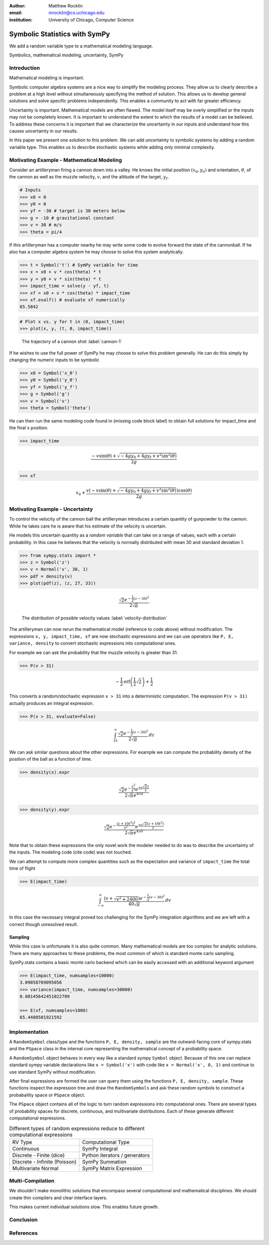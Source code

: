 :author: Matthew Rocklin 
:email: mrocklin@cs.uchicago.edu
:institution: University of Chicago, Computer Science

------------------------------------------------
Symbolic Statistics with SymPy
------------------------------------------------

.. class:: abstract

   We add a random variable type to a mathematical modeling language.


.. class:: keywords

   Symbolics, mathematical modeling, uncertainty, SymPy

Introduction
------------

Mathematical modeling is important. 

Symbolic computer algebra systems are a nice way to simplify the modeling process. They allow us to clearly describe a problem at a high level without simultaneously specifying the method of solution. This allows us to develop general solutions and solve specific problems independently. This enables a community to act with far greater efficiency.

Uncertainty is important. Mathematical models are often flawed. The model
itself may be overly simplified or the inputs may not be completely known. It
is important to understand the extent to which the results of a model can be
believed. To address these concerns it is important that we characterize the
uncertainty in our inputs and understand how this causes uncertainty in our 
results. 

In this paper we present one solution to this problem. We can add uncertainty to symbolic systems by adding a random variable type. This enables us to describe stochastic systems while adding only minimal complexity.

Motivating Example - Mathematical Modeling
------------------------------------------

Consider an artilleryman firing a cannon down into a valley. He knows the
initial position :math:`(x_0, y_0)` and orientation, :math:`\theta`, of the cannon as well as the muzzle velocity, :math:`v`, and the altitude of the target, :math:`y_f`.

.. code-block:: python

    # Inputs
    >>> x0 = 0
    >>> y0 = 0
    >>> yf = -30 # target is 30 meters below
    >>> g = -10 # gravitational constant
    >>> v = 30 # m/s
    >>> theta = pi/4

If this artilleryman has a computer nearby he may write some code to evolve
forward the state of the cannonball. If he also has a computer algebra system
he may choose to solve this system analytically. 

.. code-block:: python

    >>> t = Symbol('t') # SymPy variable for time
    >>> x = x0 + v * cos(theta) * t
    >>> y = y0 + v * sin(theta) * t
    >>> impact_time = solve(y - yf, t)
    >>> xf = x0 + v * cos(theta) * impact_time
    >>> xf.evalf() # evaluate xf numerically
    65.5842

.. code-block:: python

    # Plot x vs. y for t in (0, impact_time)
    >>> plot(x, y, (t, 0, impact_time))

.. figure:: cannon-deterministic.png

    The trajectory of a cannon shot :label:`cannon-1`

If he wishes to use the full power of SymPy he may choose to solve this problem
generally. He can do this simply by changing the numeric inputs to be symbolic 

.. code-block:: python
    
    >>> x0 = Symbol('x_0')
    >>> y0 = Symbol('y_0') 
    >>> yf = Symbol('y_f')
    >>> g = Symbol('g')
    >>> v = Symbol('v')
    >>> theta = Symbol('theta')

He can then run the same modeling code found in (missing code block label) to
obtain full solutions for impact_time and the final x position.

.. code-block:: python
    
    >>> impact_time

.. math:: 

    \frac{- v \sin{\left (\theta \right )} + \sqrt{- 4 g y_{0} + 4 g y_f + v^{2}
    \sin^{2}{\left (\theta \right )}}}{2 g}

.. code-block:: python
    
    >>> xf

.. math:: 

    x_{0} + \frac{v \left(- v \sin{\left (\theta \right )} + \sqrt{- 4 g y_{0}
    + 4 g y_f + v^{2} \sin^{2}{\left (\theta \right )}}\right) \cos{\left
      (\theta \right )}}{2 g}

Motivating Example - Uncertainty
--------------------------------

To control the velocity of the cannon ball the artilleryman introduces a
certain quantity of gunpowder to the cannon. While he takes care he is aware that his estimate of the velocity is uncertain. 

He models this uncertain quantity as a *random variable* that can take on a
range of values, each with a certain probability. In this case he believes that
the velocity is normally distributed with mean 30 and standard deviation 1.

.. code-block:: python

    >>> from sympy.stats import *
    >>> z = Symbol('z')
    >>> v = Normal('v', 30, 1)
    >>> pdf = density(v)
    >>> plot(pdf(z), (z, 27, 33))

.. math::

    \frac{\sqrt{2} e^{- \frac{1}{2} \left(z -30\right)^{2}}}{2 \sqrt{\pi}}

.. figure:: cannon-deterministic.png

    The distribution of possible velocity values :label:`velocity-distribution`

The artilleryman can now rerun the mathematical model (reference to code
above) without modification. The expressions ``x, y, impact_time, xf`` are now
stochastic expressions and we can use operators like ``P, E, variance, density``
to convert stochasitc expressions into computational ones. 

For example we can ask the probability that the muzzle velocity is greater than
31. 

.. code-block:: python

    >>> P(v > 31)

.. math::

    - \frac{1}{2} \operatorname{erf}{\left (\frac{1}{2} \sqrt{2} \right )} +
      \frac{1}{2}


This converts a random/stochastic expression ``v > 31`` into a deterministic
computation. The expression ``P(v > 31)`` actually produces an integral
expression.

.. code-block:: python

    >>> P(v > 31, evaluate=False)

.. math::

    \int_{31}^{\infty} \frac{\sqrt{2} e^{- \frac{1}{2} \left(
    z -30\right)^{2}}}{2 \sqrt{\pi}}\, dz

We can ask similar questions about the other expressions. For example we can
compute the probability density of the position of the ball as a function of
time.

.. code-block:: python

    >>> density(x).expr

.. math::
    
    \frac{\sqrt{2} e^{- \frac{z^{2}}{t^{2}}} e^{30 \frac{\sqrt{2} z}{t}}}{2
    \sqrt{\pi} e^{450}}

.. code-block:: python

    >>> density(y).expr

.. math::
    
    \frac{\sqrt{2} e^{- \frac{\left(z + 10 t^{2}\right)^{2}}{t^{2}}} e^{30
    \frac{\sqrt{2} \left(z + 10 t^{2}\right)}{t}}}{2 \sqrt{\pi} e^{450}}

Note that to obtain these expressions the only novel work the modeler needed to
do was to describe the uncertainty of the inputs. The modeling code (cite code)
was not touched. 

We can attempt to compute more complex quantities such as the expectation and
variance of ``impact_time`` the total time of flight

.. code-block:: python

    >>> E(impact_time)

.. math::
    
    \int_{-\infty}^{\infty} \frac{\left(v + \sqrt{v^{2} + 2400}\right) e^{-
    \frac{1}{2} \left(v -30\right)^{2}}}{40 \sqrt{\pi}}\, dv

In this case the necessary integral proved too challenging for the SymPy
integration algorithms and we are left with a correct though unresolved result.

Sampling
````````

While this case is unfortunate it is also quite common. Many mathematical models
are too complex for analytic solutions. There are many approaches to these
problems, the most common of which is standard monte carlo sampling. 

SymPy.stats contains a basic monte carlo backend which can be easily accessed
with an additional keyword argument

.. code-block:: python

    >>> E(impact_time, numsamples=10000)
    3.09058769095056
    >>> variance(impact_time, numsamples=30000)
    0.00145642451022709

    >>> E(xf, numsamples=1000)
    65.4488501921592

Implementation
--------------

A ``RandomSymbol`` class/type and the functions ``P, E, density, sample`` are 
the outward-facing core of sympy.stats and the ``PSpace`` class in the internal
core representing the mathematical concept of a probability space.

A ``RandomSymbol`` object behaves in every way like a standard sympy ``Symbol``
object. Because of this one can replace standard sympy variable declarations
like ``x = Symbol('x')`` with code like ``x = Normal('x', 0, 1)`` and continue
to use standard SymPy without modification.

After final expressions are formed the user can query them using the functions
``P, E, density, sample``. These functions inspect the expression tree and draw
the ``RandomSymbols`` and ask these random symbols to construct a probabaility
space or ``PSpace`` object. 

The ``PSpace`` object contains all of the logic to turn random expressions
into computational ones. There are several types of probability spaces for
discrete, continuous, and multivariate distributions. Each of these generate
different computational expressions. 

.. table:: Different types of random expressions reduce to different computational expressions

   +-------------------------------+------------------------------+
   | RV Type                       | Computational Type           |
   +-------------------------------+------------------------------+
   | Continuous                    | SymPy Integral               |
   +-------------------------------+------------------------------+
   | Discrete - Finite (dice)      | Python iterators / generators|
   +-------------------------------+------------------------------+
   | Discrete - Infinite (Poisson) | SymPy Summation              |
   +-------------------------------+------------------------------+
   | Multivariate Normal           | SymPy Matrix Expression      |
   +-------------------------------+------------------------------+


Multi-Compilation
-----------------

We shouldn't make monolithic solutions that encompass several
computational and mathematical disciplines. We should create thin compilers and
clear interface layers. 

This makes current individual solutions slow. 
This enables future growth.

Conclusion
----------

References
----------
